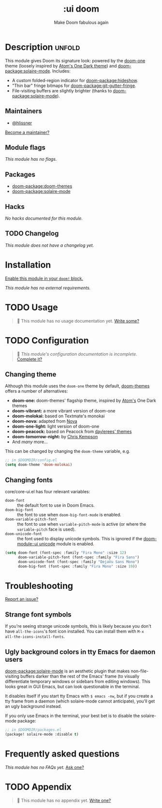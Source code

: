 #+title:    :ui doom
#+subtitle: Make Doom fabulous again
#+created:  February 20, 2017
#+since:    2.0.0

* Description :unfold:
This module gives Doom its signature look: powered by the [[doom-package:doom-themes][doom-one]] theme
(loosely inspired by [[https://github.com/atom/one-dark-syntax][Atom's One Dark theme]]) and [[doom-package:solaire-mode]]. Includes:

- A custom folded-region indicator for [[doom-package:hideshow]].
- "Thin bar" fringe bitmaps for [[doom-package:git-gutter-fringe]].
- File-visiting buffers are slightly brighter (thanks to [[doom-package:solaire-mode]]).

** Maintainers
- [[doom-user:][@hlissner]]

[[doom-contrib-maintainer:][Become a maintainer?]]

** Module flags
/This module has no flags./

** Packages
- [[doom-package:doom-themes]]
- [[doom-package:solaire-mode]]

** Hacks
/No hacks documented for this module./

** TODO Changelog
# This section will be machine generated. Don't edit it by hand.
/This module does not have a changelog yet./

* Installation
[[id:01cffea4-3329-45e2-a892-95a384ab2338][Enable this module in your ~doom!~ block.]]

/This module has no external requirements./

* TODO Usage
#+begin_quote
 🔨 This module has no usage documentation yet. [[doom-contrib-module:][Write some?]]
#+end_quote

* TODO Configuration
#+begin_quote
 🔨 /This module's configuration documentation is incomplete./ [[doom-contrib-module:][Complete it?]]
#+end_quote

** Changing theme
Although this module uses the ~doom-one~ theme by default, [[https://github.com/hlissner/emacs-doom-theme/][doom-themes]] offers a
number of alternatives:

- *doom-one:* doom-themes' flagship theme, inspired by [[https://atom.io/][Atom's]] One Dark themes
- *doom-vibrant:* a more vibrant version of doom-one
- *doom-molokai:* based on Textmate's monokai
- *doom-nova:* adapted from [[https://github.com/trevordmiller/nova-colors][Nova]]
- *doom-one-light:* light version of doom-one
- *doom-peacock:* based on Peacock from [[https://daylerees.github.io/][daylerees' themes]]
- *doom-tomorrow-night:* by [[https://github.com/ChrisKempson/Tomorrow-Theme][Chris Kempson]]
- And /many/ more...

This can be changed by changing the ~doom-theme~ variable, e.g.
#+begin_src emacs-lisp
;; in $DOOMDIR/config.el
(setq doom-theme 'doom-molokai)
#+end_src

** Changing fonts
core/core-ui.el has four relevant variables:

- ~doom-font~ :: the default font to use in Doom Emacs.
- ~doom-big-font~ :: the font to use when ~doom-big-font-mode~ is enabled.
- ~doom-variable-pitch-font~ :: the font to use when ~variable-pitch-mode~ is active
  (or where the ~variable-pitch~ face is used).
- ~doom-unicode-font~ :: the font used to display unicode symbols. This is
  ignored if the [[doom-module::ui unicode]] module is enabled.

#+begin_src emacs-lisp
(setq doom-font (font-spec :family "Fira Mono" :size 12)
      doom-variable-pitch-font (font-spec :family "Fira Sans")
      doom-unicode-font (font-spec :family "DejaVu Sans Mono")
      doom-big-font (font-spec :family "Fira Mono" :size 19))
#+end_src

* Troubleshooting
[[doom-report:][Report an issue?]]

** Strange font symbols
If you're seeing strange unicode symbols, this is likely because you don't have
~all-the-icons~'s font icon installed. You can install them with ~M-x
all-the-icons-install-fonts~.

** Ugly background colors in tty Emacs for daemon users
[[doom-package:solaire-mode]] is an aesthetic plugin that makes non-file-visiting buffers darker
than the rest of the Emacs' frame (to visually differentiate temporary windows
or sidebars from editing windows). This looks great in GUI Emacs, but can look
questionable in the terminal.

It disables itself if you start tty Emacs with ~$ emacs -nw~, but if you create
a tty frame from a daemon (which solaire-mode cannot anticipate), you'll get an
ugly background instead.

If you only use Emacs in the terminal, your best bet is to disable the
solaire-mode package:
#+begin_src emacs-lisp
;; in $DOOMDIR/packages.el
(package! solaire-mode :disable t)
#+end_src

* Frequently asked questions
/This module has no FAQs yet./ [[doom-suggest-faq:][Ask one?]]

* TODO Appendix
#+begin_quote
 🔨 This module has no appendix yet. [[doom-contrib-module:][Write one?]]
#+end_quote
